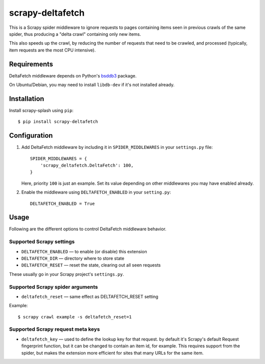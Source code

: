 =================
scrapy-deltafetch
=================

.. image:: https://travis-ci.org/scrapy-plugins/scrapy-deltafetch.svg?branch=master
    :target: https://travis-ci.org/scrapy-plugins/scrapy-deltafetch

.. image:: https://codecov.io/gh/scrapy-plugins/scrapy-deltafetch/branch/master/graph/badge.svg
  :target: https://codecov.io/gh/scrapy-plugins/scrapy-deltafetch

This is a Scrapy spider middleware to ignore requests
to pages containing items seen in previous crawls of the same spider,
thus producing a "delta crawl" containing only new items.

This also speeds up the crawl, by reducing the number of requests that need
to be crawled, and processed (typically, item requests are the most CPU
intensive).

Requirements
============

DeltaFetch middleware depends on Python's bsddb3_ package.

On Ubuntu/Debian, you may need to install ``libdb-dev`` if it's not installed already.

.. _bsddb3: https://pypi.python.org/pypi/bsddb3


Installation
============

Install scrapy-splash using ``pip``::

    $ pip install scrapy-deltafetch


Configuration
=============

1. Add DeltaFetch middleware by including it in ``SPIDER_MIDDLEWARES``
   in your ``settings.py`` file::

      SPIDER_MIDDLEWARES = {
          'scrapy_deltafetch.DeltaFetch': 100,
      }

   Here, priority ``100`` is just an example.
   Set its value depending on other middlewares you may have enabled already.

2. Enable the middleware using ``DELTAFETCH_ENABLED`` in your ``setting.py``::

      DELTAFETCH_ENABLED = True


Usage
=====

Following are the different options to control DeltaFetch middleware
behavior.

Supported Scrapy settings
-------------------------

* ``DELTAFETCH_ENABLED`` — to enable (or disable) this extension
* ``DELTAFETCH_DIR`` — directory where to store state
* ``DELTAFETCH_RESET`` — reset the state, clearing out all seen requests

These usually go in your Scrapy project's ``settings.py``.


Supported Scrapy spider arguments
---------------------------------

* ``deltafetch_reset`` — same effect as DELTAFETCH_RESET setting

Example::

    $ scrapy crawl example -s deltafetch_reset=1


Supported Scrapy request meta keys
----------------------------------

* ``deltafetch_key`` — used to define the lookup key for that request. by
  default it's Scrapy's default Request fingerprint function,
  but it can be changed to contain an item id, for example.
  This requires support from the spider, but makes the extension
  more efficient for sites that many URLs for the same item.


